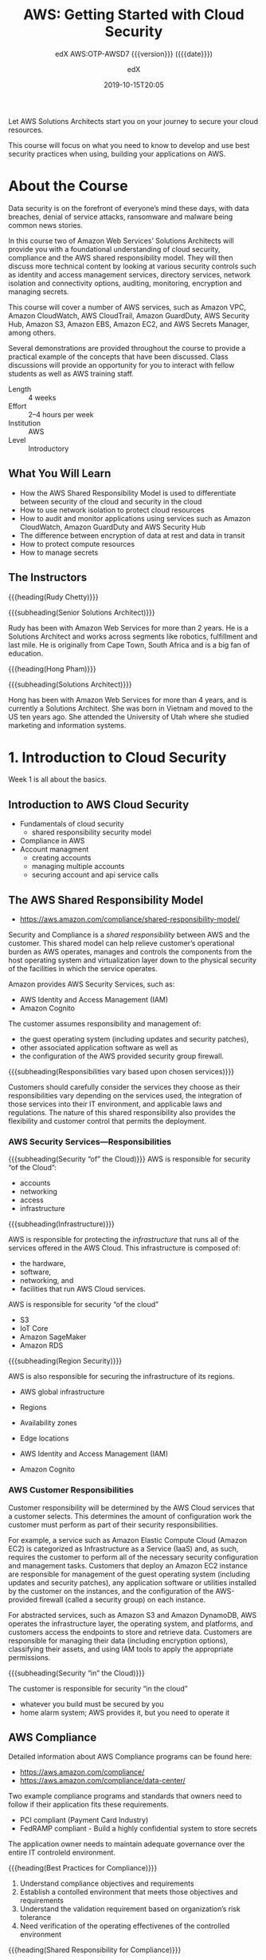 # -*- mode:org; fill-column:99; -*-

#+title:AWS: Getting Started with Cloud Security
#+subtitle:edX AWS:OTP-AWSD7 {{{version}}} ({{{date}}})
#+date:2019-10-15T20:05
#+author:edX
#+macro:version Version 0.0.4

Let AWS Solutions Architects start you on your journey to secure your cloud resources.

This course will focus on what you need to know to develop and use best security practices when
using, building your applications on AWS.

[[file:resources/images/course_logo.png]]

* About the Course
:PROPERTIES:
:unnumbered: t
:END:

Data security is on the forefront of everyone’s mind these days, with data breaches, denial of
service attacks, ransomware and malware being common news stories.

In this course two of Amazon Web Services’ Solutions Architects will provide you with a
foundational understanding of cloud security, compliance and the AWS shared responsibility
model. They will then discuss more technical content by looking at various security controls such
as identity and access management services, directory services, network isolation and connectivity
options, auditing, monitoring, encryption and managing secrets.

This course will cover a number of AWS services, such as Amazon VPC, Amazon CloudWatch, AWS
CloudTrail, Amazon GuardDuty, AWS Security Hub, Amazon S3, Amazon EBS, Amazon EC2, and AWS Secrets
Manager, among others.

Several demonstrations are provided throughout the course to provide a practical example of the
concepts that have been discussed. Class discussions will provide an opportunity for you to
interact with fellow students as well as AWS training staff.

- Length :: 4 weeks
- Effort :: 2–4 hours per week
- Institution :: AWS
- Level :: Introductory

** What You Will Learn
- How the AWS Shared Responsibility Model is used to differentiate between security of the cloud
  and security in the cloud
- How to use network isolation to protect cloud resources
- How to audit and monitor applications using services such as Amazon CloudWatch, Amazon GuardDuty
  and AWS Security Hub
- The difference between encryption of data at rest and data in transit
- How to protect compute resources
- How to manage secrets

** The Instructors
{{{heading(Rudy Chetty)}}}

{{{subheading(Senior Solutions Architect)}}}

Rudy has been with Amazon Web Services for more than 2 years. He is a Solutions Architect and works
across segments like robotics, fulfillment and last mile.  He is originally from Cape Town, South
Africa and is a big fan of education.

{{{heading(Hong Pham)}}}

{{{subheading(Solutions Architect)}}}

Hong has been with Amazon Web Services for more than 4 years, and is currently a Solutions
Architect. She was born in Vietnam and moved to the US ten years ago. She attended the University
of Utah where she studied marketing and information systems.

* 1. Introduction to Cloud Security
Week 1 is all about the basics. 

** Introduction to AWS Cloud Security
- Fundamentals of cloud security
  - shared responsibility security model
- Compliance in AWS
- Account managment
  - creating accounts
  - managing multiple accounts
  - securing account and api service calls

** The AWS Shared Responsibility Model
-  https://aws.amazon.com/compliance/shared-responsibility-model/

[[file:resources/images/shared_responsibility_model-50.png]]

#+cindex:security and compliance
#+cindex:shared responsibility
Security and Compliance is a /shared responsibility/ between AWS and the customer.  This shared
model can help relieve customer’s operational burden as AWS operates, manages and controls the
components from the host operating system and virtualization layer down to the physical security of
the facilities in which the service operates.

Amazon provides AWS Security Services, such as:
- AWS Identity and Access Management (IAM)
- Amazon Cognito


#+cindex:security group firewall
The customer assumes responsibility and management of:
- the guest operating system (including updates and security patches),
- other associated application software as well as
- the configuration of the AWS provided security group firewall.


{{{subheading(Responsibilities vary based upon chosen services)}}}

Customers should carefully consider the services they choose as their responsibilities vary
depending on the services used, the integration of those services into their IT environment, and
applicable laws and regulations.  The nature of this shared responsibility also provides the
flexibility and customer control that permits the deployment.

*** AWS Security Services---Responsibilities
#+cindex:shared responsibiltiy model

[[file:resources/images/shared_responsibility_model_v2-50.png]]

{{{subheading(Security “of” the Cloud)}}}
AWS is responsible for security “of the Cloud”:
- accounts
- networking
- access
- infrastructure


{{{subheading(Infrastructure)}}}

AWS is responsible for protecting the /infrastructure/ that runs all of the services offered in the
AWS Cloud.  This infrastructure is composed of:
  - the hardware,
  - software,
  - networking, and
  - facilities that run AWS Cloud services.


AWS is responsible for security “of the cloud”
- S3
- IoT Core
- Amazon SageMaker
- Amazon RDS


{{{subheading(Region Security)}}}

AWS is also responsible for securing the infrastructure of its regions.
- AWS global infrastructure
- Regions
- Availability zones
- Edge locations

- AWS Identity and Access Management (IAM)
- Amazon Cognito


*** AWS Customer Responsibilities

Customer responsibility will be determined by the AWS Cloud services that a customer selects.  This
determines the amount of configuration work the customer must perform as part of their security
responsibilities.

#+cindex:Elastic Compute Cloud EC2
#+cindex:EC2
#+cindex:Infrastructure as a Service Iaas
#+cindex:IaaS
#+cindex:security group, firewall
#+cindex:firewall, security group
For example, a service such as Amazon Elastic Compute Cloud (Amazon EC2) is categorized as
Infrastructure as a Service (IaaS) and, as such, requires the customer to perform all of the
necessary security configuration and management tasks.  Customers that deploy an Amazon EC2
instance are responsible for management of the guest operating system (including updates and
security patches), any application software or utilities installed by the customer on the
instances, and the configuration of the AWS-provided firewall (called a security group) on each
instance.

#+cindex:abstracted services
#+cindex:S3
#+cindex:DynamoDB
For abstracted services, such as Amazon S3 and Amazon DynamoDB, AWS operates the infrastructure
layer, the operating system, and platforms, and customers access the endpoints to store and
retrieve data.  Customers are responsible for managing their data (including encryption options),
classifying their assets, and using IAM tools to apply the appropriate permissions.

{{{subheading(Security “in” the Cloud)}}}

The customer is responsible for security “in the cloud”
- whatever you build must be secured by you
- home alarm system; AWS provides it, but you need to operate it

** AWS Compliance

Detailed information about AWS Compliance programs can be found here:
- https://aws.amazon.com/compliance/
- https://aws.amazon.com/compliance/data-center/


Two example compliance programs and standards that owners need to follow if their application fits
these requirements.

#+cindex:compliance
- PCI compliant (Payment Card Industry)
- FedRAMP compliant - Build a highly confidential system to store secrets


The application owner needs to maintain adequate governance over the entire IT controleld
environment.

{{{heading(Best Practices for Compliance)}}}

1. Understand compliance objectives and requirements
2. Establish a contolled environment that meets those objectives and requirements
3. Understand the validation requirement based on organization’s risk tolerance
4. Need verification of the operating effectivenes of the controlled environment


{{{heading(Shared Responsibility for Compliance)}}}

It is a shared responsibility model between the application owner and AWS.  AWS’s part in this
shared responsibility includes providing its services on a highly secure and controlled platform;
and providing a wide array of security features that the owner can use.

The owner’s responsibility includes configuring the IT environment in a secure and controlled
manner for its purposes.  AWS communicates its security and control information to customers.  The
owner can check if a specific AWS service is compliant with specific programs by visiting the [[https://aws.amazon.com/compliance/services-in-scope/][AWS
Services in Scope portal]].

{{{heading(AWS Services in Scope)}}}

#+cindex:scope of compliance efforts
#+begin_quote
We include services in the scope of our compliance efforts based on the expected use case, feedback
and demand.  If a service is not currently listed as in scope of the most recent assessment, it
does not mean that you cannot use the service.  It is part of the shared responsibility for your
organization to determine the nature of the data.  Based on the nature of what you are building on
AWS, you should determine if the service will process or store customer data and how it will or
will not impact the compliance of your customer data environment.
#+end_quote

*** Best Practices
- Understand compliance objectives and requirements
- Establish controlled environment that meets objectives and requirements
- Understand validation required based on your organization’s risk tolerance
- Verification of operating effectiveness of controlled environment
** Creating an AWS Account
An owner needs an AWS account.  This allows the owner to access the console and to provision other
users, which opens up other channels of interaction, such as:
- CLI command-line interface
- programmatic access
- API calls
- use SDKs to interact with the AWS account


{{{heading(Principle of Least Privilege)}}}

Upon first creating an account, you will be interacting with the super user, or root user,
account.  As the super user, the owner can do anything and everything, including causing
irreparable harm, such as deleting resources that should not have been deleted.  It is therefore a
/best practice/ to create individual user accounts for each user (including the owner) and provide
them with relevant access according to the /Principle of Least Privilege/.  This means that an
owner should provision the minimum needed access policies so users can perform the work they need,
but no more.

{{{heading(Adding New Users)}}}

You can create users via the IAM console by choosing a user name and password and defining how they
can access AWS (via the console or programmatically), and then adding policies that stipulate the
resources they can access.

For example, to create a new admin user, you attach the “administrator access policy”, which is a
JSON document that describes the policy.

{{{heading(Multifactor Authentication)}}}

An additional layer of protection can be added to new users as well: MFA, or “Mutlifactor
Authentication.”  This should also be enabled for the super user account.  Upon seeking to log in,
the user will be queried for an additional code to enter, which can come from a variety of sources,
such as:
- Google Authenticator, a code
- YubiKey, a security key
- Gemalto Token, a token device


Other best practices include:

- using strong passwords
- using roles and groups to assign permissions
- monitoring using CloudWatch and CloudTrail

** Multiple Accounts
This section discusses how to handle a growing number of users, teams, organizations, and
accounts.  For example, let’s say you have two AWS accounts, one for storing data in S3, called
“DataAccount”, and one for developers to build applications, called “DevAccount”.

*** IAM Roles
You can delegate access across AWS accounts using IAM /roles/.  You have multiple IT engineers who
are tasked to manage AWS accounts and resources.  As an IT manager, you need to grant AWS admin
access for your engineers.  You can create an IAM group for admin users and assign IAM users to the
group.

1. From the IAM Console, create a new group, and name it “AdminGroup”.

2. Associate an IAM policy with the new group.  Because the group is for admin users, search for
   the “AdministratorAccess” IAM policy.

3. Create the group.

4. Create an IAM user who will be made a member of the group.  Give the user a name, such as
   “Admin_IT_Joe”.  Give the user appropriate access, such as programmatic access and management
   console access.  Also take care of password creation.

5. Associate permissions with the new user.  There are three options to create permissions for a
   user:

   i. add the user to an IAM group;

   ii. copy permissions from another user;

   iii. attach existing policies directly to the user.

6. In this case, add the user to the group that was created, “AdminGroup”.

7. Consider adding tags to the user, such as =Department::IT”

8. Create the user and download or email the configuration information for the new user.

*** AWS Organizations
How do you scale and automate AWS account creations?  How do you make sure each team and
organization has the appropriate permissions to use the appropriate AWS services and resources?
How to roll all AWS bills into one master account?  Utilize AWS Organizations.

Using AWS Organizations, you can:

- centrally govern your environment as you grow and scale;
- automate account creation and management;
- create groups of accounts to reflect business needs;
- govern access to AWS services and resources by Region by policies;
- set up a single payment method for all AWS accounts with consoldated billing;
- share resources across accounts


1. Choose an AWS account as a master account;

2. Create an organization in this master account;

3. When you use organizations to create a new account, an IAM role will be created so that the
   master account can switch roles to access your member account;

4. Either create an organizational unit (OU), or accounts (member accounts), under the
   organization.

5. Create service control policies to OU or member accounts;


{{{heading(Best Practices for Organizations)}}}

1. Plan ahead for the structure of your organization;

2. Keep the master account free of any operational AWS resources;

3. Use CloudTrail in the master account to centrally track all AWS usage in the member accounts;

4. Apply the principle of least privilege; when setting up policies for OUs, assign as few
   privileges as possible;

5. Assign policies to to OUs rather than accounts;

6. Test new and modified policies on a single account before scaling up to organizational units;

7. Use the APIs and AWS CloudFormation templates to ensure that every newly created account is
   configured properly.  The template can create IAM user roles and policies; it can also set up
   logging, create and configure VPCs, and so forth.

** Identity & Access Services---Part 1

** Identity & Access Services---Part 2

* 2. Securing the Infrastructure

** Introduction to Networks

** Network Isolation

** Network Isolation with VPC

** VPC Endpoint and Private Link

** Detective Controls

** Auditing

** Monitoring CloudWatch and CloudWatch Logs

** Monitoring Guard Duty and Security Hub

** Demo---AWS Config

* 3. Data Protection

** Introduction to Data

** Data Types

** Encryption in Transit

** Encryption at Rest

** Databse Encryption

** Amazon S3

** EBS Encryption

** Demo---Cross Acount Access to S3

* 4. Securing the Application

** Introduction to Compute Resources

** Protecting Compute Resources

** Protecting the Endpoint

** Managing Secrets

** Demo---AWS Secrets Manager

** The Well-Architected Tool

* Concept Index
:PROPERTIES:
:index:    cp
:unnumbered: t
:END:
* Macro Definitions                                                :noexport:
#+macro:heading @@texinfo:@heading $1@@@@latex:\section* {$1}@@
#+macro:subheading @@texinfo:@subheading $1@@@@latex:\subsection* {$1}@@
* Local Variables                                                  :noexport:
# Local Variables:
# time-stamp-pattern:"8/^\\#\\+date:%4:y-%02m-%02dT%02H:%02M$"
# eval: (electric-quote-local-mode)
# eval: (org-indent-mode)
# End:
